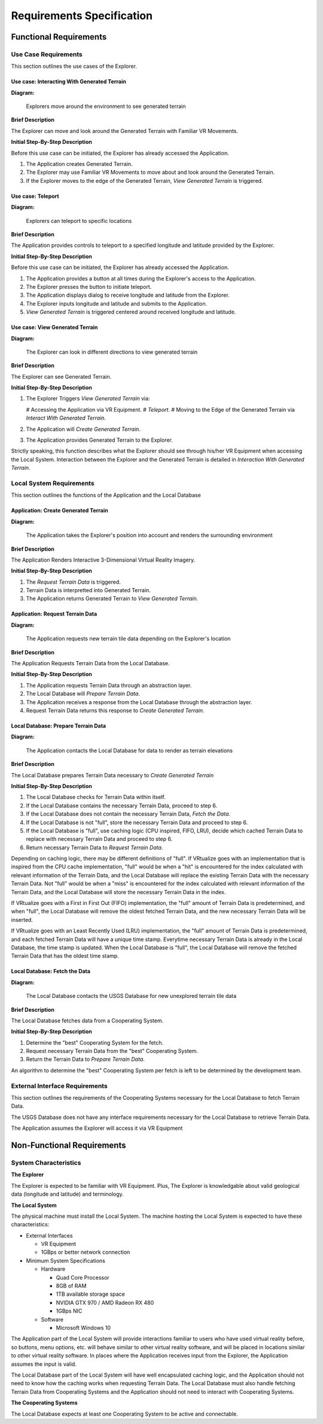 Requirements Specification
======================================

Functional Requirements
------------------------

Use Case Requirements
``````````````````````
This section outlines the use cases of the Explorer.

**Use case:**  Interacting With Generated Terrain
~~~~~~~~~~~~~~~~~~~~~~~~~~~~~~~~~~~~~~~~~~~~~~~~~~

**Diagram:**

.. figure:: _static/images/User-App.png
   :width: 50%

   Explorers move around the environment to see generated terrain

**Brief Description**

The Explorer can move and look around the Generated Terrain with Familiar VR Movements.

**Initial Step-By-Step Description**

Before this use case can be initiated, the Explorer has already accessed the Application.

1.	The Application creates Generated Terrain.
2.	The Explorer may use Familiar VR Movements to move about and look around the Generated Terrain.
3.  If the Explorer moves to the edge of the Generated Terrain, *View Generated Terrain* is triggered.

**Use case:**  Teleport
~~~~~~~~~~~~~~~~~~~~~~~~~~~

**Diagram:**

.. figure:: _static/images/User-App.png
   :width: 50%

   Explorers can teleport to specific locations

**Brief Description**

The Application provides controls to teleport to a specified longitude and latitude provided by the Explorer.

**Initial Step-By-Step Description**

Before this use case can be initiated, the Explorer has already accessed the Application.

1.	The Application provides a button at all times during the Explorer's access to the Application.
2.	The Explorer presses the button to initiate teleport.
3.	The Application displays dialog to receive longitude and latitude from the Explorer.
4.  The Explorer inputs longitude and latitude and submits to the Application.
5.  *View Generated Terrain* is triggered centered around received longitude and latitude.

**Use case:**  View Generated Terrain
~~~~~~~~~~~~~~~~~~~~~~~~~~~~~~~~~~~~~~

**Diagram:**

.. figure:: _static/images/User-App.png
   :width: 50%

   The Explorer can look in different directions to view generated terrain

**Brief Description**

The Explorer can see Generated Terrain.

**Initial Step-By-Step Description**

1.  The Explorer Triggers *View Generated Terrain* via:

    #   Accessing the Application via VR Equipment.
    #   *Teleport*.
    #   Moving to the Edge of the Generated Terrain via *Interact With Generated Terrain*.

2.  The Application will *Create Generated Terrain*.
3.	The Application provides Generated Terrain to the Explorer.

Strictly speaking, this function describes what the Explorer should see through his/her VR Equipment when accessing the Local System. Interaction between the Explorer and the Generated Terrain is detailed in *Interaction With Generated Terrain*.

Local System Requirements
``````````````````````````

This section outlines the functions of the Application and the Local Database

**Application:** Create Generated Terrain
~~~~~~~~~~~~~~~~~~~~~~~~~~~~~~~~~~~~~~~~~~

**Diagram:**

.. figure:: _static/images/User-App.png
   :width: 50%

   The Application takes the Explorer's position into account and renders the surrounding environment

**Brief Description**

The Application Renders Interactive 3-Dimensional Virtual Reality Imagery.

**Initial Step-By-Step Description**

1.	The *Request Terrain Data* is triggered.
2.	Terrain Data is interpretted into Generated Terrain.
3.	The Application returns Generated Terrain to *View Generated Terrain.*

**Application:** Request Terrain Data
~~~~~~~~~~~~~~~~~~~~~~~~~~~~~~~~~~~~~~

**Diagram:**

.. figure:: _static/images/App-Local_DB.png
   :width: 50%

   The Application requests new terrain tile data depending on the Explorer's location

**Brief Description**

The Application Requests Terrain Data from the Local Database.

**Initial Step-By-Step Description**

1.	The Application requests Terrain Data through an abstraction layer.
2.	The Local Database will *Prepare Terrain Data*.
3.  The Application receives a response from the Local Database through the abstraction layer.
4.  Request Terrain Data returns this response to *Create Generated Terrain*.

**Local Database:** Prepare Terrain Data
~~~~~~~~~~~~~~~~~~~~~~~~~~~~~~~~~~~~~~~~~

**Diagram:**

.. figure:: _static/images/App-Local_DB.png
   :width: 50%

   The Application contacts the Local Database for data to render as terrain elevations

**Brief Description**

The Local Database prepares Terrain Data necessary to *Create Generated Terrain*

**Initial Step-By-Step Description**

1.	The Local Database checks for Terrain Data within itself.
2.	If the Local Database contains the necessary Terrain Data, proceed to step 6.
3.	If the Local Database does not contain the necessary Terrain Data, *Fetch the Data*.
4.	If the Local Database is not "full", store the necessary Terrain Data and proceed to step 6.
5.  If the Local Database is "full", use caching logic (CPU inspired, FIFO, LRU), decide which cached Terrain Data to replace with necessary Terrain Data and proceed to step 6.
6.  Return necessary Terrain Data to *Request Terrain Data*.

Depending on caching logic, there may be different definitions of "full". If VRtualize goes with an implementation that is inspired from the CPU cache implementation, "full" would be when a "hit" is encountered for the index calculated with relevant information of the Terrain Data, and the Local Database will replace the existing Terrain Data with the necessary Terrain Data. Not "full" would be when a "miss" is encountered for the index calculated with relevant information of the Terrain Data, and the Local Database will store the necessary Terrain Data in the index.

If VRtualize goes with a First in First Out (FIFO) implementation, the "full" amount of Terrain Data is predetermined, and when "full", the Local Database will remove the oldest fetched Terrain Data, and the new necessary Terrain Data will be inserted.

If VRtualize goes with an Least Recently Used (LRU) implementation, the "full" amount of Terrain Data is predetermined, and each fetched Terrain Data will have a unique time stamp. Everytime necessary Terrain Data is already in the Local Database, the time stamp is updated. When the Local Database is "full", the Local Database will remove the fetched Terrain Data that has the oldest time stamp.

**Local Database:**  Fetch the Data
~~~~~~~~~~~~~~~~~~~~~~~~~~~~~~~~~~~~

**Diagram:**

.. figure:: _static/images/Local_DB-USGS.png
   :width: 50%

   The Local Database contacts the USGS Database for new unexplored terrain tile data

**Brief Description**

The Local Database fetches data from a Cooperating System.

**Initial Step-By-Step Description**

1.	Determine the "best" Cooperating System for the fetch.
2.	Request necessary Terrain Data from the "best" Cooperating System.
3.	Return the Terrain Data to *Prepare Terrain Data*.

An algorithm to determine the "best" Cooperating System per fetch is left to be determined by the development team.

External Interface Requirements
````````````````````````````````

This section outlines the requirements of the Cooperating Systems necessary for the Local Database to fetch Terrain Data.

The USGS Database does not have any interface requirements necessary for the Local Database to retrieve Terrain Data.

The Application assumes the Explorer will access it via VR Equipment

Non-Functional Requirements
--------------------------------

System Characteristics
````````````````````````````````

**The Explorer**

The Explorer is expected to be familiar with VR Equipment. Plus, The Explorer is knowledgable about valid geological data (longitude and latitude) and terminology.

**The Local System**

The physical machine must install the Local System. The machine hosting the Local System is expected to have these characteristics:

*   External Interfaces

    *   VR Equipment
    *   1GBps or better network connection

*   Minimum System Specifications

    *   Hardware

        *   Quad Core Processor
        *   8GB of RAM
        *   1TB available storage space
        *   NVIDIA GTX 970 / AMD Radeon RX 480
        *   1GBps NIC

    *   Software

        *   Microsoft Windows 10

The Application part of the Local System will provide interactions familiar to users who have used virtual reality before, so buttons, menu options, etc. will behave similar to other virtual reality software, and will be placed in locations similar to other virtual reality software. In places where the Application receives input from the Explorer, the Application assumes the input is valid.

The Local Database part of the Local System will have well encapsulated caching logic, and the Application should not need to know how the caching works when requesting Terrain Data. The Local Database must also handle fetching Terrain Data from Cooperating Systems and the Application should not need to interact with Cooperating Systems.

**The Cooperating Systems**

The Local Database expects at least one Cooperating System to be active and connectable.
